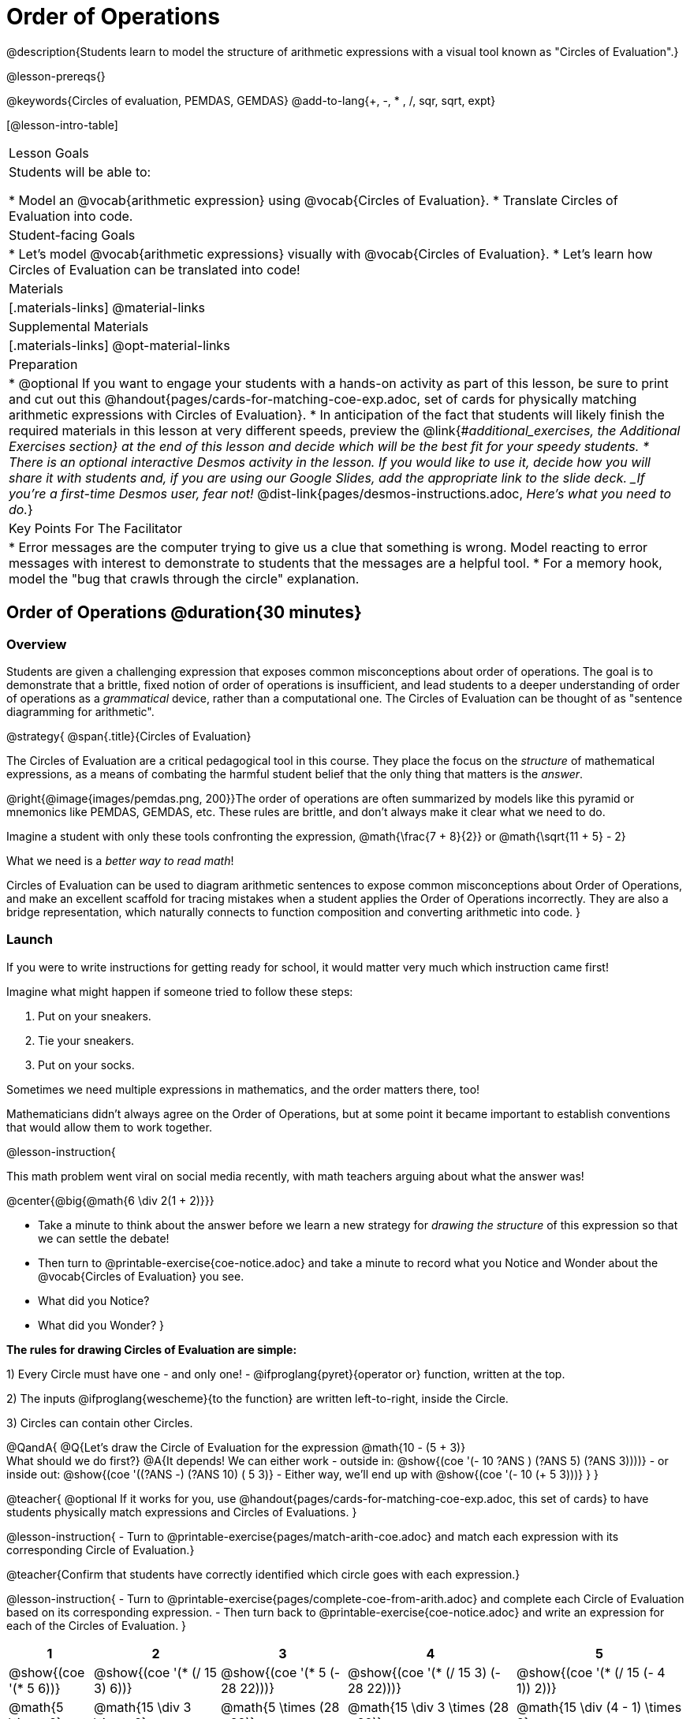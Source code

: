 = Order of Operations

++++
<style>
#content .embedded {min-width: 550px; width: 80%; margin: 0px auto;}
.big .mathunicode {font-size: 3em !important; color: black;}
.strategy-box span.circleevalsexp { width: unset; }
/* force a consistent width, so that circles with and without blanks
 look similar */
.circleevalsexp .value { min-width: 1.5em; }
</style>
++++

@description{Students learn to model the structure of arithmetic expressions with a visual tool known as "Circles of Evaluation".}

@lesson-prereqs{}

@keywords{Circles of evaluation, PEMDAS, GEMDAS}
@add-to-lang{+, -, * , /, sqr, sqrt, expt}

[@lesson-intro-table]
|===

| Lesson Goals
| Students will be able to:

* Model an @vocab{arithmetic expression} using @vocab{Circles of Evaluation}.
* Translate Circles of Evaluation into code.

| Student-facing Goals
|
* Let's model @vocab{arithmetic expressions} visually with @vocab{Circles of Evaluation}.
* Let's learn how Circles of Evaluation can be translated into code!

| Materials
|[.materials-links]
@material-links

| Supplemental Materials
|[.materials-links]
@opt-material-links

|Preparation
| * @optional If you want to engage your students with a hands-on activity as part of this lesson, be sure to print and cut out this @handout{pages/cards-for-matching-coe-exp.adoc, set of cards for physically matching arithmetic expressions with Circles of Evaluation}.
* In anticipation of the fact that students will likely finish the required materials in this lesson at very different speeds, preview the @link{#_additional_exercises, the Additional Exercises section} at the end of this lesson and decide which will be the best fit for your speedy students.
* There is an optional interactive Desmos activity in the lesson. If you would like to use it, decide how you will share it with students and, if you are using our Google Slides, add the appropriate link to the slide deck. _If you're a first-time Desmos user, fear not!_ @dist-link{pages/desmos-instructions.adoc, _Here's what you need to do._}


| Key Points For The Facilitator
|
* Error messages are the computer trying to give us a clue that something is wrong.  Model reacting to error messages with interest to demonstrate to students that the messages are a helpful tool.
* For a memory hook, model the "bug that crawls through the circle" explanation.


|===

== Order of Operations @duration{30 minutes}

=== Overview
Students are given a challenging expression that exposes common misconceptions about order of operations. The goal is to demonstrate that a brittle, fixed notion of order of operations is insufficient, and lead students to a deeper understanding of order of operations as a _grammatical_ device, rather than a computational one. The Circles of Evaluation can be thought of as "sentence diagramming for arithmetic".

@strategy{
@span{.title}{Circles of Evaluation}

The Circles of Evaluation are a critical pedagogical tool in this course. They place the focus on the _structure_ of mathematical expressions, as a means of combating the harmful student belief that the only thing that matters is the _answer_.

@right{@image{images/pemdas.png, 200}}The order of operations are often summarized by models like this pyramid or mnemonics like PEMDAS, GEMDAS, etc. These rules are brittle, and don't always make it clear what we need to do.

Imagine a student with only these tools confronting the expression, @math{\frac{7 + 8}{2}} or @math{\sqrt{11 + 5} - 2}

What we need is a __better way to read math__!

Circles of Evaluation can be used to diagram arithmetic sentences to expose common misconceptions about Order of Operations, and make an excellent scaffold for tracing mistakes when a student applies the Order of Operations incorrectly. They are also a bridge representation, which naturally connects to function composition and converting arithmetic into code.
}

=== Launch

If you were to write instructions for getting ready for school, it would matter very much which instruction came first!

Imagine what might happen if someone tried to follow these steps:

1. Put on your sneakers.
2. Tie your sneakers.
3. Put on your socks.

Sometimes we need multiple expressions in mathematics, and the order matters there, too!

Mathematicians didn’t always agree on the Order of Operations, but at some point it became important to establish conventions that would allow them to work together.

@lesson-instruction{

This math problem went viral on social media recently, with math teachers arguing about what the answer was!

@center{@big{@math{6 \div 2(1 + 2)}}}

- Take a minute to think about the answer before we learn a new strategy for _drawing the structure_ of this expression so that we can settle the debate!
- Then turn to @printable-exercise{coe-notice.adoc} and take a minute to record what you Notice and Wonder about the @vocab{Circles of Evaluation} you see.
- What did you Notice?
- What did you Wonder?
}

*The rules for drawing Circles of Evaluation are simple:*

1) Every Circle must have one - and only one! - @ifproglang{pyret}{operator or} function, written at the top.

2) The inputs @ifproglang{wescheme}{to the function} are written left-to-right, inside the Circle.

3) Circles can contain other Circles.


@QandA{
@Q{Let's draw the Circle of Evaluation for the expression @math{10 - (5 + 3)} +
What should we do first?}
@A{It depends! We can either work
- outside in: @show{(coe '(- 10 ((?ANS +) (?ANS 5) (?ANS 3))))}
- or inside out: @show{(coe '((?ANS -) (?ANS 10) (+ 5 3)))}
- Either way, we'll end up with @show{(coe '(- 10 (+ 5 3)))}
}
}

@teacher{
@optional If it works for you, use @handout{pages/cards-for-matching-coe-exp.adoc, this set of cards} to have students physically match expressions and Circles of Evaluations.
}

@lesson-instruction{
- Turn to @printable-exercise{pages/match-arith-coe.adoc} and match each expression with its corresponding Circle of Evaluation.}


@teacher{Confirm that students have correctly identified which circle goes with each expression.}

@lesson-instruction{
- Turn to @printable-exercise{pages/complete-coe-from-arith.adoc} and complete each Circle of Evaluation based on its corresponding expression.
- Then turn back to @printable-exercise{coe-notice.adoc} and write an expression for each of the Circles of Evaluation.
}
[cols="^2a,^3a,^3a,^4a,^4a", options="header"]
|===
|1|2|3|4|5

|@show{(coe '(* 5 6))}
|@show{(coe '(* (/ 15 3) 6))}
|@show{(coe '(* 5 (- 28 22)))}
|@show{(coe '(* (/ 15 3) (- 28 22)))}
|@show{(coe '(* (/ 15 (- 4 1)) 2))}

|@math{5 \times 6}
|@math{15 \div 3 \times 6}
|@math{5 \times (28 - 22)}
|@math{15 \div 3 \times (28 - 22)}
|@math{15 \div (4 - 1) \times 2}
|===


=== Investigate



@lesson-instruction{
Turn to  @printable-exercise{pages/2-column-intro-w-parens.adoc} and draw Circles of Evaluation for each of the expressions.
}

Spend some time ensuring that students have drawn their circles correctly. You may want to have them compare their circles with their partner, others at their table, or against a provided answer key.

@lesson-instruction{
Let's see if we can settle the internet debate about what @math{6 \div 2(1 + 2)} evaluates to. Take a minute to draw the Circles of Evaluation. Then evaluate the expression and see what you get.
}

@teacher{

[.embedded, cols="^.^5,^.^1,^.^3, ^.^1,^.^3", grid="none", stripes="none" frame="none"]
|===
|@show{(coe '(* (/ 6 2) (+ 1 2)))} | &rarr; | @show{(coe '(* 3 3))} | &rarr; | @math{ 3 \times 3 = 9}
|===
}

@strategy{
@span{.title}{Pedagogy Note}

Circles of Evaluation are a great way to get older students to re-engage with (and finally understand) the order of operations while their focus and motivation are on learning to code.  Because we recognize this work to be so foundational, and know that some teachers choose to spend a whole week on it, we have developed lots of additional materials to help scaffold and stretch. You will find about 20 additional pages linked in @link{#_additional_exercises, the Additional Exercises section} at the the end of this lesson.

}

=== Synthesize

- Did you always prefer working outside-in to inside-out? Or did different strategies work better for different _kinds_ of problems? Why?
@teacher{Challenge students to try using the OTHER way to draw the Circle of Evaluation for the next one they draw!}
- Is there more than one way to draw the Circle for @smath{(+ 1 2)}?
  * If so, is one way more "correct" than the other?
- Up until now, we didn't have a visual spatial model for _reading_ arithmetic expressions...
  * How do Circles of Evaluation compare to previous methods you've learned for _computing_ what arithmetic expressions evaluate to (PEMDAS, GEMDAS, etc)?

== From Circles of Evaluation to Code  @duration{25 minutes}

=== Overview

Students learn how to use the Circles of Evaluation to translate arithmetic expressions into code.

=== Launch

Besides helping us to see the structure of mathematical expressions in order to evaluate them correctly, Circles of Evaluation can also be used to help us write code!

@lesson-instruction{
When converting a Circle of Evaluation to code, it's useful to imagine a "spider" crawling through the circle.

@ifproglang{wescheme}{
* The first thing the spider does is enter the circle by crossing over a curved line (an open parenthesis!).
* She then visits the operation - also called the _function_ - at the top.
* After that, she crawls from left to right, visiting each of the inputs to the function.
* Finally, she has to leave the circle by crossing another curved line (a close parenthesis).
}

@ifproglang{pyret}{
- The first thing the spider does is enter the circle by crossing over a curved line (an open parenthesis!).
- For Circles of Evaluation with _operators_ (addition, subtraction, etc.):
 * the spider visits the number on the left
 * after that she visits the operation at the top of the circle
 * then she visits the number on the right
 * Finally, she has to leave the circle by crossing another curved line (a close parenthesis).
}

}


[.embedded, cols="^.^3,^.^1,^.^3", grid="none", stripes="none" frame="none"]
|===

|*Expression*			      | &rarr; | @show{(math '(+ 3 8)) }
|*Circle of Evaluation*	| &rarr; | @show{(coe  '(+ 3 8)) }
|*Code*					        | &rarr; | @show{(code '(+ 3 8) #:parens true) }
|===

@ifproglang{wescheme}{
All of the expressions that follow the function name are called arguments to the function. The following diagram summarizes the shape of an expression that uses a function.
@center{@image{images/wescheme-code-diagram.png, 400}}
}

Arithmetic expressions involving more than one operation, will end up with more than one circle,
@ifproglang{wescheme}{and more than one pair of parentheses.}
@ifproglang{pyret}{and, whether or not there are parentheses in the original expression, the code requires parentheses to clarify the order in which the operations should be completed.}

@do{
  (define exprA '(+ 7 (* 3 2)))
}

[.embedded, cols="^.^3,^.^1,^.^3", grid="none", stripes="none" frame="none"]
|===
|*Expression*			      | &rarr; | @show{(math exprA)}
|*Circle of Evaluation*	| &rarr; | @show{(coe exprA)}
|*Code*					        | &rarr; | @show{(code exprA #:parens true) }
|===

@QandA{
@Q{Why does the code for @show{(coe exprA)} end up with two closing parentheses in a row at the end?}
@A{Because there are two circles that need to be closed! }
}

Let's practice reading Circles of Evaluation for the information we need to write code.

@lesson-instruction{
Turn to @printable-exercise{pages/complete-code-from-coe.adoc} and fill in the blanks using information from the Circles of Evaluation.
}

@QandA{
@Q{Now that you've had a chance to practice, what would the code look like for the expressions represented by these Circles of Evaluation?
+
@do{
  (define expr1 '(/ 6 (+ 1 2)))
  (define expr2 '(* (- 10 5) 6))
}
[.embedded, cols="^.^1a,^.^1a", grid="none", stripes="none" frame="none"]
|===
|@show{(coe expr1)}		| @show{(coe expr2)}
|===
}
@A{ {empty}
@hspace{9em} @show{(code expr1 #:parens true)}	@hspace{12em} @show{(code expr2 #:parens true)}
}

}

=== Investigate

@lesson-instruction{
- Turn to @printable-exercise{pages/3-column-intro.adoc}.
}

@teacher{
On this page, both the Arithmetic Expressions and Circles of Evaluation are provided. Students are just translating them into code. On the next page they will have to draw their own Circles of Evaluation.

Ensure that students have written their code correctly before they move on. You may want to have them compare their code with their partner, or others at their table, before checking against a provided answer key. Ideally, have students do this as they finish rather than trying to keep everybody in sync.
}

@lesson-instruction{
- Once you confirm that your code is correct, continue on to @printable-exercise{pages/3-column-outro.adoc}.
}

@teacher{Create space for students to learn at their own speed by directing speedy students to complete Part A of @printable-exercise{beyond-operations-notice.adoc} from the next lesson section or a page of your choosing from our @link{#_additional_exercises, Additional Exercises}.

}

@strategy{
@span{.title}{Strategies For English Language Learners}

MLR 7 - Compare and Connect: Gather students' graphic organizers to highlight and analyze a few of them as a class, asking students to compare and connect different representations.
}

=== Common Misconceptions

@ifproglang{pyret}{
As in math, there are some cases where the outermost parentheses can be removed in Pyret:

- @math{(1 + 2)} can be safely written as @math{1 + 2}, and the same goes for the Pyret code
- @math{(1 * 2) * 3)} can be safely written as @math{1 * 2 * 3}, and the same goes for the Pyret code

You will likely see code written using this "shortcut", but it's always better to at least start with the parentheses to make sure your math/code is _correct_ before taking them out. It is never wrong to include them!
}

@ifproglang{wescheme}{
Eagle-eyed students may notice that WeScheme refers to the operator as a _function_, and ask why it isn't calling them operators. That's because **operators _are_ functions**, and the only reason we use different vocabulary is to differentiate the notational difference in math (operators go between their arguments, while functions come first). In WeScheme, the notation is the same and so is the vocabulary. This has the added advantage of helping students see the connection between operators and functions.
}

=== Synthesize
- What is something that's working well for you about using the Circles of Evaluation?
- What is something that is challenging for you about using the Circles of Evaluation?
- What questions do you still have about the Circles of Evaluation?
- If an expression has three sets of parentheses, how many Circles of Evaluation do you expect to need?

== Testing out your Code @duration{optional}

=== Overview

Circles of Evaluation are a powerful tool that can be used without ever getting students on computers. If you have time to introduce students to the @starter-file{editor}, typing their code into the Interactions Area gives students a chance to get feedback on their use of parentheses as well as the satisfaction of seeing their code successfully evaluate the expressions they've generated.

=== Launch

@lesson-instruction{
- Open @starter-file{editor} and click "Run".
- For now, we are only going to be working in the Interactions Area on the right hand side of your screen.
- Type @show{(code '(+ (* 8 2) (/ 6 3)))} into the Interactions Area.
- Notice how the editor highlights pairs of parentheses to help you confirm that you have closed each pair.
- Hit Enter (or Return) to evaluate this expression. What happens? _If you typed the code correctly you'll get 18. If you make a mistake with your typing, the computer should help you identify your mistake so that you can correct it and try it again!_
- Take a few minutes to go back and test each line of code you wrote on the pages you've completed by typing them into the Interactions Area. Use the error messages to help you identify any missing characters and edit your code to get it working.
}

=== Investigate

@lesson-instruction{
Turn to @printable-exercise{beyond-operations-notice.adoc}. You will see two Circles of Evaluation at the top. One of them is familiar, but the other is very different from what you've been working with. Complete Part A.

@ifproglang{wescheme}{
[cols="^1,^2", grid="none", frame="none"]
|===
| @show{(coe `(* 10 -4))}	| @show{(coe `(text "Good work!" 50 "red"))}
|===
}

@ifproglang{pyret}{
[cols="^1,^2", grid="none", frame="none"]
|===
| @show{(coe `(* 10 -4))}			| @show{(coe `(text "Good work!" 50 "red"))}
| Code: @show{(code `(* 10 -4))}	| Code: @show{(code `(text "Good work!" 50 "red"))}
|===
}
}

@QandA{
@Q{What did you Notice and Wonder?}
@A{There are more than just operators like addition and subtraction! Math also has _functions_, and so does Pyret!}
@A{In math and Pyret, whereas operators like `+`, `-`, `*`, and `/` are written in between their inputs, @vocab{Function} names get written at the beginning of an expression, for example @show{(code '(f x))} or @show{(code '(sqrt 9))}.}
@A{When converting a Circle of Evaluation that has a function, the spider starts at the **top** and visits the function, then visits the inputs from left-to-right.
}
}

@lesson-instruction{
Complete Part B on @printable-exercise{beyond-operations-notice.adoc}.
}

=== Synthesize

Now that we understand the structure of Circles of Evaluation, we can use them to write code for any function!
@ifproglang{pyret}{
- What's the difference between how Pyret handles Operators and Functions?
}
- What are you curious about after what we've explored today?
- What other things could you imagine functions doing?


== Additional Exercises


If you are digging into Order or Operations and are looking for more practice with Circles of Evaluation before introducing code, we have lots of options!

* @ifproglang{pyret}{@opt-online-exercise{https://teacher.desmos.com/activitybuilder/custom/5dcad0b2ef54cc0c830fd4df, Matching Circles of Evaluation to Expressions}}
@ifproglang{wescheme}{@opt-online-exercise{https://teacher.desmos.com/activitybuilder/custom/5feced272d0eff0ca8381baa}}.
* @printable-exercise{pages/match-arith-coe.adoc}
* @opt-printable-exercise{pages/arith-to-coe.adoc}
* @opt-printable-exercise{pages/arith-to-coe2.adoc}
* @opt-printable-exercise{pages/arith-to-coe3.adoc}
* @opt-printable-exercise{pages/coe-to-arith.adoc}
* @opt-printable-exercise{pages/coe-to-arith2.adoc}
* @opt-printable-exercise{pages/evaluate-coe.adoc}
* @opt-printable-exercise{pages/evaluate-coe2.adoc}
* @opt-printable-exercise{pages/why-not-commutative.adoc}

More practice connecting Circles of Evaluation to Code

* @opt-printable-exercise{pages/match-coe-to-code.adoc}
* @opt-printable-exercise{pages/coe-to-code.adoc}
* @opt-printable-exercise{pages/coe-to-code2.adoc}

3-column practice connecting Arithmetic Expressions with Circles of Evaluation and Code:

* @opt-printable-exercise{pages/3-column-3.adoc}
* @opt-printable-exercise{pages/3-column-4.adoc}

More 3-column practice with negatives:

* @opt-printable-exercise{pages/3-column-w-neg-5.adoc}
* @opt-printable-exercise{pages/3-column-w-neg-6.adoc}

3-column challenge problems with square roots, brackets, and exponents: +
@hspace{1ex} _Students must first complete_ @printable-exercise{beyond-operations-notice.adoc}!

* @printable-exercise{pages/3-column-challenge.adoc}
* @opt-printable-exercise{pages/3-column-w-sqrts.adoc}
* @opt-printable-exercise{pages/3-column-challenge-2.adoc}
* @opt-printable-exercise{pages/3-column-challenge-3.adoc}
* @opt-printable-exercise{pages/3-column-challenge-4.adoc}



